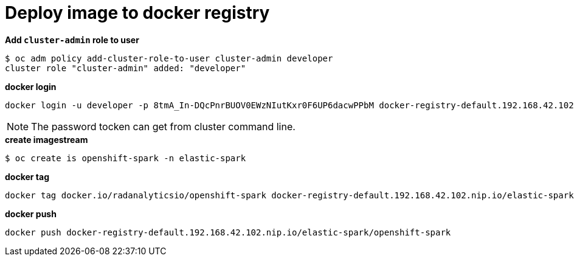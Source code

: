 = Deploy image to docker registry

[source, bash]
.*Add `cluster-admin` role to user*
----
$ oc adm policy add-cluster-role-to-user cluster-admin developer
cluster role "cluster-admin" added: "developer"
----

[source, bash]
.*docker login*
----
docker login -u developer -p 8tmA_In-DQcPnrBUOV0EWzNIutKxr0F6UP6dacwPPbM docker-registry-default.192.168.42.102.nip.io
----

NOTE: The password tocken can get from cluster command line.

[source, bash]
.*create imagestream*
----
$ oc create is openshift-spark -n elastic-spark
----

[source, bash]
.*docker tag*
----
docker tag docker.io/radanalyticsio/openshift-spark docker-registry-default.192.168.42.102.nip.io/elastic-spark/openshift-spark
----

[source, bash]
.*docker push*
----
docker push docker-registry-default.192.168.42.102.nip.io/elastic-spark/openshift-spark
----
